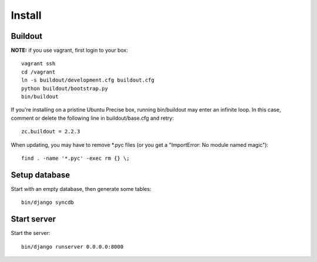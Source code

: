 Install
=======

Buildout
--------

**NOTE:** if you use vagrant, first login to your box::

    vagrant ssh
    cd /vagrant
    ln -s buildout/development.cfg buildout.cfg
    python buildout/bootstrap.py
    bin/buildout

If you're installing on a pristine Ubuntu Precise box, running bin/buildout may enter an infinite loop. In this case, comment or delete the following line in buildout/base.cfg and retry::

    zc.buildout = 2.2.3

When updating, you may have to remove \*.pyc files (or you get a "ImportError: No module named magic")::

    find . -name '*.pyc' -exec rm {} \;

Setup database
--------------

Start with an empty database, then generate some tables::

    bin/django syncdb

Start server
------------

Start the server::

    bin/django runserver 0.0.0.0:8000
